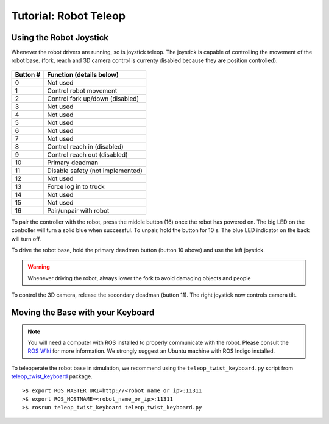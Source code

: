Tutorial: Robot Teleop
======================

Using the Robot Joystick
------------------------
.. embed-pt

Whenever the robot drivers are running, so is joystick teleop.
The joystick is capable of controlling the movement of the robot
base. (fork, reach and 3D camera control is currenty disabled because
they are position controlled).

.. figure:: _static/joystick_numbered.png
   :width: 100%
   :align: center
   :figclass: align-centered

.. figure:: _static/joystick_numbered2.png
   :width: 100%
   :align: center
   :figclass: align-centered

======== =================================
Button # Function (details below)
======== =================================
 0       Not used
 1       Control robot movement
 2       Control fork up/down (disabled)
 3       Not used
 4       Not used
 5       Not used
 6       Not used
 7       Not used
 8       Control reach in (disabled)
 9       Control reach out (disabled)
 10      Primary deadman
 11      Disable safety (not implemented)
 12      Not used
 13      Force log in to truck
 14      Not used
 15      Not used
 16      Pair/unpair with robot
======== =================================

To pair the controller with the robot, press the middle button (16) once
the robot has powered on. The big LED on the controller will turn a solid
blue when successful.
To unpair, hold the button for 10 s. The blue LED indicator on the back will turn off.

To drive the robot base, hold the primary deadman button (button 10
above) and use the left joystick.

.. warning::

    Whenever driving the robot, always lower the fork to avoid damaging objects and people

To control the 3D camera, release the secondary
deadman (button 11). The right joystick now controls camera tilt.


Moving the Base with your Keyboard
----------------------------------

.. note::

   You will need a computer with ROS installed to properly
   communicate with the robot. Please consult the `ROS Wiki <http://wiki.ros.org/indigo/Installation>`_
   for more information. We strongly suggest an Ubuntu machine
   with ROS Indigo installed.

To teleoperate the robot base in simulation, we recommend
using the ``teleop_twist_keyboard.py`` script from
`teleop_twist_keyboard <http://wiki.ros.org/teleop_twist_keyboard>`_
package.

::

  >$ export ROS_MASTER_URI=http://<robot_name_or_ip>:11311
  >$ export ROS_HOSTNAME=<robot_name_or_ip>:11311
  >$ rosrun teleop_twist_keyboard teleop_twist_keyboard.py
